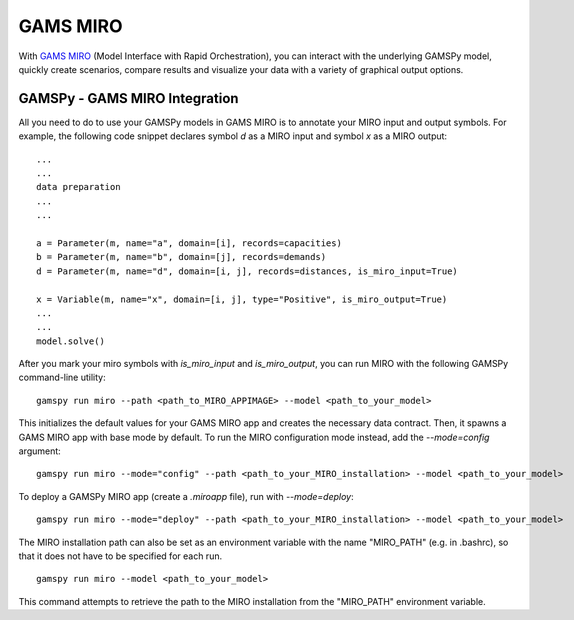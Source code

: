 .. _miro:

*********
GAMS MIRO
*********

With `GAMS MIRO <https://gams.com/sales/miro_facts/>`_ (Model Interface with Rapid Orchestration), you can interact 
with the underlying GAMSPy model, quickly create scenarios, compare results and visualize your data with a variety 
of graphical output options.

GAMSPy - GAMS MIRO Integration
==============================

All you need to do to use your GAMSPy models in GAMS MIRO is to annotate your MIRO input and output symbols. 
For example, the following code snippet declares symbol `d` as a MIRO input and symbol `x` as a MIRO output: ::

    ...
    ...
    data preparation
    ...
    ...
    
    a = Parameter(m, name="a", domain=[i], records=capacities)
    b = Parameter(m, name="b", domain=[j], records=demands)
    d = Parameter(m, name="d", domain=[i, j], records=distances, is_miro_input=True)

    x = Variable(m, name="x", domain=[i, j], type="Positive", is_miro_output=True)
    ...
    ...
    model.solve()

After you mark your miro symbols with `is_miro_input` and `is_miro_output`, you can run MIRO with the following GAMSPy
command-line utility: ::

    gamspy run miro --path <path_to_MIRO_APPIMAGE> --model <path_to_your_model>

This initializes the default values for your GAMS MIRO app and creates the necessary data contract. Then, it spawns 
a GAMS MIRO app with base mode by default. To run the MIRO configuration mode instead, add the `--mode=config` argument: ::

    gamspy run miro --mode="config" --path <path_to_your_MIRO_installation> --model <path_to_your_model>

To deploy a GAMSPy MIRO app (create a `.miroapp` file), run with `--mode=deploy`: ::

    gamspy run miro --mode="deploy" --path <path_to_your_MIRO_installation> --model <path_to_your_model>

The MIRO installation path can also be set as an environment variable with the name "MIRO_PATH" (e.g. in .bashrc), so that it does not have to be specified for each run. ::

    gamspy run miro --model <path_to_your_model>

This command attempts to retrieve the path to the MIRO installation from the "MIRO_PATH" environment variable. 